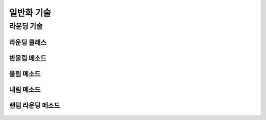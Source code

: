 =============
일반화 기술
=============

--------------------------------------------------------------------
라운딩 기술
--------------------------------------------------------------------

라운딩 클래스
====================================================================
    .. autofunction:: DIL.Rounding

반올림 메소드
====================================================================
    .. autofunction:: DIL.Rounding.off()

올림 메소드
====================================================================
    .. autofunction:: DIL.Rounding.up()

내림 메소드
====================================================================
    .. autofunction:: DIL.Rounding.down()

랜덤 라운딩 메소드
====================================================================
    .. autofunction:: DIL.Rounding.random()
